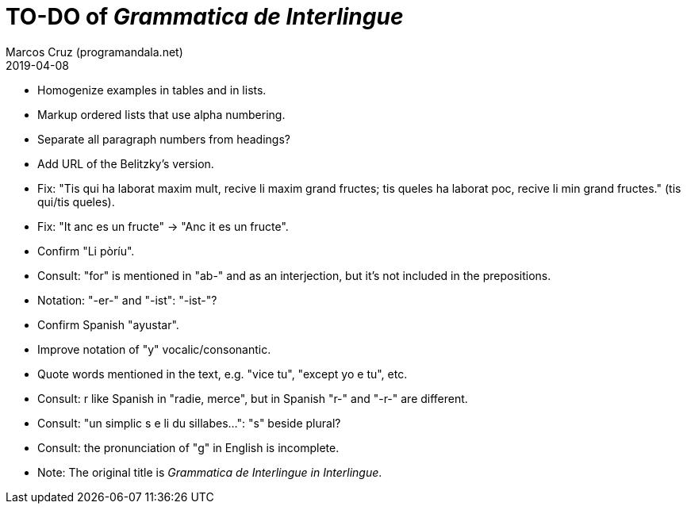 = TO-DO of _Grammatica de Interlingue_
:author: Marcos Cruz (programandala.net)
:revdate: 2019-04-08

- Homogenize examples in tables and in lists.
- Markup ordered lists that use alpha numbering.
- Separate all paragraph numbers from headings?
- Add URL of the Belitzky's version.
- Fix: "Tis qui ha laborat maxim mult, recive li maxim grand fructes;
  tis queles ha laborat poc, recive li min grand fructes." (tis
  qui/tis queles).
- Fix: "It anc es un fructe" -> "Anc it es un fructe".
- Confirm "Li pòríu".
- Consult: "for" is mentioned in "ab-" and as an interjection, but
  it's not included in the prepositions.
- Notation: "-er-" and "-ist": "-ist-"?
- Confirm Spanish "ayustar".
- Improve notation of "y" vocalic/consonantic.
- Quote words mentioned in the text, e.g. "vice tu", "except yo e tu",
  etc.
- Consult: r like Spanish in "radie, merce", but in Spanish "r-" and
  "-r-" are different.
- Consult: "un simplic s e li du sillabes...": "s" beside plural?
- Consult: the pronunciation of "g" in English is incomplete.
- Note: The original title is _Grammatica de Interlingue in
  Interlingue_.
